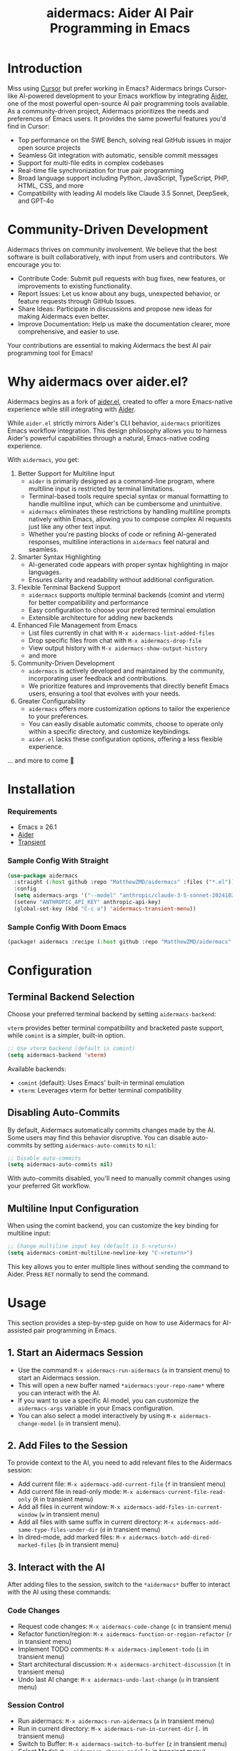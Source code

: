 #+TITLE: aidermacs: Aider AI Pair Programming in Emacs
#+OPTIONS: toc:2

* Introduction

Miss using [[https://cursor.sh][Cursor]] but prefer working in Emacs? Aidermacs brings Cursor-like AI-powered development to your Emacs workflow by integrating [[https://github.com/paul-gauthier/aider][Aider]], one of the most powerful open-source AI pair programming tools available. As a community-driven project, Aidermacs prioritizes the needs and preferences of Emacs users. It provides the same powerful features you'd find in Cursor:

- Top performance on the SWE Bench, solving real GitHub issues in major open source projects
- Seamless Git integration with automatic, sensible commit messages
- Support for multi-file edits in complex codebases
- Real-time file synchronization for true pair programming
- Broad language support including Python, JavaScript, TypeScript, PHP, HTML, CSS, and more
- Compatibility with leading AI models like Claude 3.5 Sonnet, DeepSeek, and GPT-4o

* Community-Driven Development

Aidermacs thrives on community involvement. We believe that the best software is built collaboratively, with input from users and contributors.  We encourage you to:

- Contribute Code:  Submit pull requests with bug fixes, new features, or improvements to existing functionality.
- Report Issues:  Let us know about any bugs, unexpected behavior, or feature requests through GitHub Issues.
- Share Ideas:  Participate in discussions and propose new ideas for making Aidermacs even better.
- Improve Documentation: Help us make the documentation clearer, more comprehensive, and easier to use.

Your contributions are essential to making Aidermacs the best AI pair programming tool for Emacs!

* Why aidermacs over aider.el?
Aidermacs begins as a fork of [[https://github.com/tninja/aider.el][aider.el]], created to offer a more Emacs-native experience while still integrating with [[https://github.com/paul-gauthier/aider][Aider]].

While =aider.el= strictly mirrors Aider's CLI behavior, =aidermacs= prioritizes Emacs workflow integration. This design philosophy allows you to harness Aider's powerful capabilities through a natural, Emacs-native coding experience.

With =aidermacs=, you get:

1. Better Support for Multiline Input
   - =aider= is primarily designed as a command-line program, where multiline input is restricted by terminal limitations.
   - Terminal-based tools require special syntax or manual formatting to handle multiline input, which can be cumbersome and unintuitive.
   - =aidermacs= eliminates these restrictions by handling multiline prompts natively within Emacs, allowing you to compose complex AI requests just like any other text input.
   - Whether you're pasting blocks of code or refining AI-generated responses, multiline interactions in =aidermacs= feel natural and seamless.

2. Smarter Syntax Highlighting
   - AI-generated code appears with proper syntax highlighting in major languages.
   - Ensures clarity and readability without additional configuration.

3. Flexible Terminal Backend Support
   - =aidermacs= supports multiple terminal backends (comint and vterm) for better compatibility and performance
   - Easy configuration to choose your preferred terminal emulation
   - Extensible architecture for adding new backends

4. Enhanced File Management from Emacs
   - List files currently in chat with =M-x aidermacs-list-added-files=
   - Drop specific files from chat with =M-x aidermacs-drop-file=
   - View output history with =M-x aidermacs-show-output-history=
   - and more

5. Community-Driven Development
   - =aidermacs= is actively developed and maintained by the community, incorporating user feedback and contributions.
   - We prioritize features and improvements that directly benefit Emacs users, ensuring a tool that evolves with your needs.

6. Greater Configurability
    - =aidermacs= offers more customization options to tailor the experience to your preferences.
    - You can easily disable automatic commits, choose to operate only within a specific directory, and customize keybindings.
    - =aider.el= lacks these configuration options, offering a less flexible experience.

... and more to come 🚀

* Installation

*** Requirements
- Emacs ≥ 26.1
- [[https://aider.chat/docs/install.html][Aider]]
- [[https://github.com/magit/transient][Transient]]

*** Sample Config With Straight
#+BEGIN_SRC emacs-lisp
(use-package aidermacs
  :straight (:host github :repo "MatthewZMD/aidermacs" :files ("*.el"))
  :config
  (setq aidermacs-args '("--model" "anthropic/claude-3-5-sonnet-20241022"))
  (setenv "ANTHROPIC_API_KEY" anthropic-api-key)
  (global-set-key (kbd "C-c a") 'aidermacs-transient-menu))
#+END_SRC

*** Sample Config With Doom Emacs
#+BEGIN_SRC emacs-lisp
(package! aidermacs :recipe (:host github :repo "MatthewZMD/aidermacs" :files ("*.el")))
#+END_SRC

* Configuration

** Terminal Backend Selection

Choose your preferred terminal backend by setting =aidermacs-backend=:

=vterm= provides better terminal compatibility and bracketed paste support, while =comint= is a simpler, built-in option.

#+BEGIN_SRC emacs-lisp
;; Use vterm backend (default is comint)
(setq aidermacs-backend 'vterm)
#+END_SRC

Available backends:
- =comint= (default): Uses Emacs' built-in terminal emulation
- =vterm=: Leverages vterm for better terminal compatibility

** Disabling Auto-Commits

By default, Aidermacs automatically commits changes made by the AI. Some users may find this behavior disruptive. You can disable auto-commits by setting =aidermacs-auto-commits= to =nil=:

#+BEGIN_SRC emacs-lisp
;; Disable auto-commits
(setq aidermacs-auto-commits nil)
#+END_SRC

With auto-commits disabled, you'll need to manually commit changes using your preferred Git workflow.

** Multiline Input Configuration

When using the comint backend, you can customize the key binding for multiline input:

#+BEGIN_SRC emacs-lisp
;; Change multiline input key (default is S-<return>)
(setq aidermacs-comint-multiline-newline-key "C-<return>")
#+END_SRC

This key allows you to enter multiple lines without sending the command to Aider. Press =RET= normally to send the command.

* Usage

This section provides a step-by-step guide on how to use Aidermacs for AI-assisted pair programming in Emacs.

** 1. Start an Aidermacs Session

- Use the command =M-x aidermacs-run-aidermacs= (=a= in transient menu) to start an Aidermacs session.
- This will open a new buffer named =*aidermacs:your-repo-name*= where you can interact with the AI.
- If you want to use a specific AI model, you can customize the =aidermacs-args= variable in your Emacs configuration.
- You can also select a model interactively by using =M-x aidermacs-change-model= (=o= in transient menu).

** 2. Add Files to the Session

To provide context to the AI, you need to add relevant files to the Aidermacs session:

- Add current file: =M-x aidermacs-add-current-file= (=f= in transient menu)
- Add current file in read-only mode: =M-x aidermacs-current-file-read-only= (=R= in transient menu)
- Add all files in current window: =M-x aidermacs-add-files-in-current-window= (=w= in transient menu)
- Add all files with same suffix in current directory: =M-x aidermacs-add-same-type-files-under-dir= (=d= in transient menu)
- In dired-mode, add marked files: =M-x aidermacs-batch-add-dired-marked-files= (=b= in transient menu)

** 3. Interact with the AI

After adding files to the session, switch to the =*aidermacs*= buffer to interact with the AI using these commands:

*** Code Changes
- Request code changes: =M-x aidermacs-code-change= (=c= in transient menu)
- Refactor function/region: =M-x aidermacs-function-or-region-refactor= (=r= in transient menu)
- Implement TODO comments: =M-x aidermacs-implement-todo= (=i= in transient menu)
- Start architectural discussion: =M-x aidermacs-architect-discussion= (=t= in transient menu)
- Undo last AI change: =M-x aidermacs-undo-last-change= (=u= in transient menu)

*** Session Control
- Run aidermacs: =M-x aidermacs-run-aidermacs= (=a= in transient menu)
- Run in current directory: =M-x aidermacs-run-in-current-dir= (=.= in transient menu)
- Switch to Buffer: =M-x aidermacs-switch-to-buffer= (=z= in transient menu)
- Select Model: =M-x aidermacs-change-model= (=o= in transient menu)
- Clear Session: =M-x aidermacs-clear= (=l= in transient menu)
- Reset Session: =M-x aidermacs-reset= (=s= in transient menu)
- Exit Session: =M-x aidermacs-exit= (=x= in transient menu)

*** File Management
- Add Current File: =M-x aidermacs-add-current-file= (=f= in transient menu)
- Add File Read-Only: =M-x aidermacs-current-file-read-only= (=R= in transient menu)
- Add Files in Window: =M-x aidermacs-add-files-in-current-window= (=w= in transient menu)
- Add Files by Type: =M-x aidermacs-add-same-type-files-under-dir= (=d= in transient menu)
- Add Marked Files: =M-x aidermacs-batch-add-dired-marked-files= (=b= in transient menu)
- List Added Files: =M-x aidermacs-list-added-files= (=L= in transient menu)
- Drop File from Chat: =M-x aidermacs-drop-file= (=D= in transient menu)

*** Code Actions
- Code Change: =M-x aidermacs-code-change= (=c= in transient menu)
- Refactor Code: =M-x aidermacs-function-or-region-refactor= (=r= in transient menu)
- Implement TODO: =M-x aidermacs-implement-todo= (=i= in transient menu)
- Architect Discussion: =M-x aidermacs-architect-discussion= (=t= in transient menu)
- Undo Last Change: =M-x aidermacs-undo-last-change= (=u= in transient menu)

*** Testing
- Write Unit Test: =M-x aidermacs-write-unit-test= (=U= in transient menu)
- Fix Failing Test: =M-x aidermacs-fix-failing-test-under-cursor= (=T= in transient menu)
- Debug Exception: =M-x aidermacs-debug-exception= (=X= in transient menu)

*** Help & Documentation
- Ask Question: =M-x aidermacs-ask-question= (=q= in transient menu)
- Explain Code: =M-x aidermacs-function-or-region-explain= (=e= in transient menu)
- Explain Symbol: =M-x aidermacs-explain-symbol-under-point= (=p= in transient menu)
- Get Help: =M-x aidermacs-help= (=h= in transient menu)
- General Question: =M-x aidermacs-general-question= (=Q= in transient menu)

*** History & Output
- Show History: =M-x aidermacs-show-output-history= (=H= in transient menu)
- Copy Last Output: =M-x aidermacs-get-last-output= (=C= in transient menu)
- Show Last Commit: =M-x aidermacs-magit-show-last-commit= (=m= in transient menu)
- Go Ahead: =M-x aidermacs-go-ahead= (=y= in transient menu)
- General Command: =M-x aidermacs-general-command= (=g= in transient menu)
- Open Prompt File: =M-x aidermacs-open-prompt-file= (=P= in transient menu)

** 4. Send Code Blocks

When working with code blocks, you can use these commands:

- Send line or region line-by-line: =C-c C-n= or =C-<return>=
- Send block/region as whole: =C-c C-c=

These keybindings are available in the minor mode.

** 5. Manage the Aidermacs Session

Session management commands:

- Switch to Aidermacs buffer: =C-c C-z= or =M-x aidermacs-switch-to-buffer= (=z= in transient menu)
- Clear buffer: =M-x aidermacs-clear= (=l= in transient menu)
- Reset session: =M-x aidermacs-reset= (=s= in transient menu)
- Exit session: =M-x aidermacs-exit= (=x= in transient menu)

** 6. Prompt Files

- Open/create prompt file: =M-x aidermacs-open-prompt-file= (=p= in transient menu)
- The prompt file (=.aider.prompt.org=) is created in your Git repository root
- Use it to store frequently used prompts
- When the prompt file is open, you can use these keybindings:
  - =C-c C-n= or =C-<return>=: Send current line/region line-by-line
  - =C-c C-c=: Send current block/region as whole
  - =C-c C-z=: Switch to Aidermacs buffer

** 7. Transient Menu

- Access all commands through the transient menu: =M-x aidermacs-transient-menu=
- The transient menu is a popup menu that provides a convenient way to access all aidermacs commands.
- The menu groups commands into categories:
  - "Session Control": Basic session management (=a=, .=, =z=, =o=, =l=, =s=, =x=)
  - "File Management": File management (=f=, =R=, =w=, =d=, =b=, =L=, =D=)
  - "Code Actions": Code modifications (=c=, =r=, =i=, =t=, =u=)
  - "Testing": Unit tests and debugging (=U=, =T=, =X=)
  - "Help & Documentation": Questions and explanations (=q=, =e=, =p=, =h=, =Q=)
  - "History & Output": History and output management (=H=, =C=, =m=, =y=, =g=, =P=)
- Toggle options are available at the top of relevant sections

Note: The default keybindings in the minor mode map (=C-c C-n=, =C-<return>=, =C-c C-c=, and =C-c C-z=) are always available when the minor mode is active. All other commands can be accessed either through =M-x= or through the transient menu after invoking =M-x aidermacs-transient-menu=.
